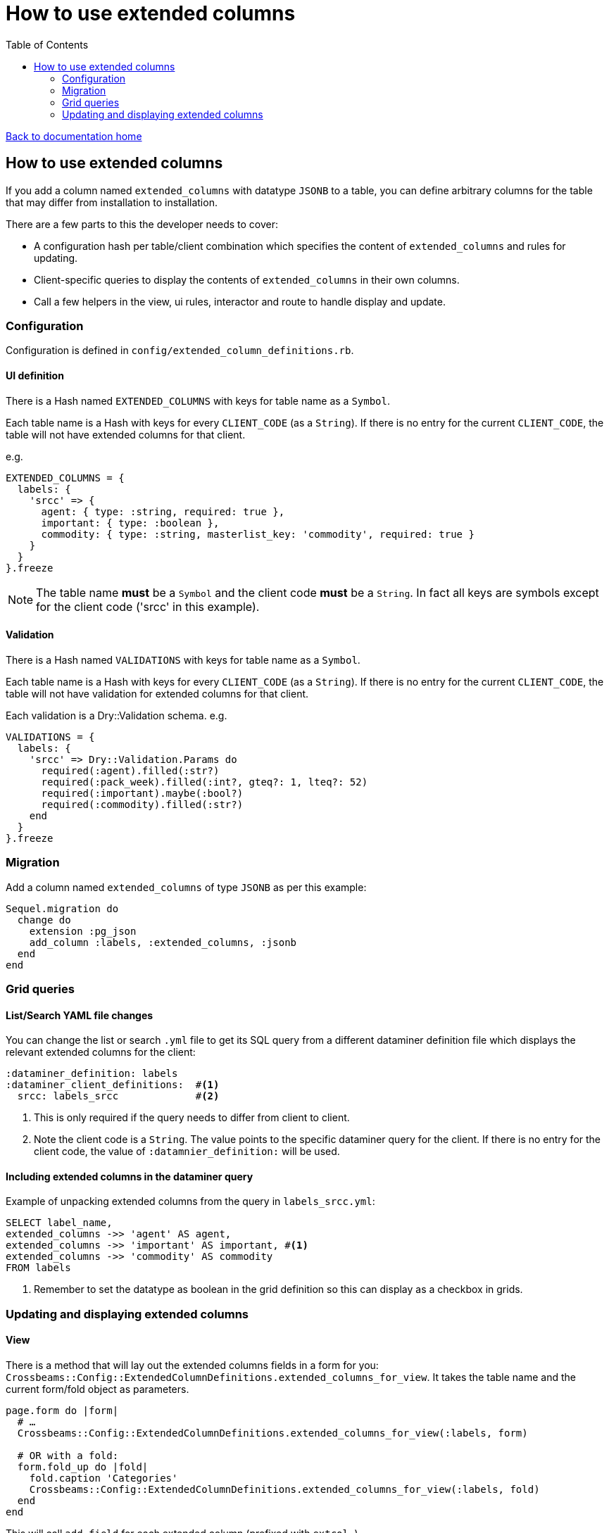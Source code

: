 = How to use extended columns
:toc:

link:/developer_documentation/start.adoc[Back to documentation home]

== How to use extended columns

If you add a column named `extended_columns` with datatype `JSONB` to a table, you can define arbitrary columns for the table that may differ from installation to installation.

There are a few parts to this the developer needs to cover:

* A configuration hash per table/client combination which specifies the content of `extended_columns` and rules for updating.
* Client-specific queries to display the contents of `extended_columns` in their own columns.
* Call a few helpers in the view, ui rules, interactor and route to handle display and update.

=== Configuration

Configuration is defined in `config/extended_column_definitions.rb`.

==== UI definition

There is a Hash named `EXTENDED_COLUMNS` with keys for table name as a `Symbol`.

Each table name is a Hash with keys for every `CLIENT_CODE` (as a `String`). If there is no entry for the current `CLIENT_CODE`, the table will not have extended columns for that client.

e.g.
[source,ruby]
----
EXTENDED_COLUMNS = {
  labels: {
    'srcc' => {
      agent: { type: :string, required: true },
      important: { type: :boolean },
      commodity: { type: :string, masterlist_key: 'commodity', required: true }
    }
  }
}.freeze
----

NOTE: The table name **must** be a `Symbol` and the client code **must** be a `String`. In fact all keys are symbols except for the client code ('srcc' in this example).

==== Validation


There is a Hash named `VALIDATIONS` with keys for table name as a `Symbol`.

Each table name is a Hash with keys for every `CLIENT_CODE` (as a `String`). If there is no entry for the current `CLIENT_CODE`, the table will not have validation for extended columns for that client.

Each validation is a Dry::Validation schema.
e.g.
[source,ruby]
----
VALIDATIONS = {
  labels: {
    'srcc' => Dry::Validation.Params do
      required(:agent).filled(:str?)
      required(:pack_week).filled(:int?, gteq?: 1, lteq?: 52)
      required(:important).maybe(:bool?)
      required(:commodity).filled(:str?)
    end
  }
}.freeze
----

=== Migration

Add a column named `extended_columns` of type `JSONB` as per this example:
[source,ruby]
----
Sequel.migration do
  change do
    extension :pg_json
    add_column :labels, :extended_columns, :jsonb
  end
end
----

=== Grid queries

==== List/Search YAML file changes

You can change the list or search `.yml` file to get its SQL query from a different dataminer definition file which displays the relevant extended columns for the client:
[source,yaml]
----
:dataminer_definition: labels
:dataminer_client_definitions:  #<1>
  srcc: labels_srcc             #<2>
----
<1> This is only required if the query needs to differ from client to client.
<2> Note the client code is a `String`. The value points to the specific dataminer query for the client. If there is no entry for the client code, the value of `:datamnier_definition:` will be used.

==== Including extended columns in the dataminer query

Example of unpacking extended columns from the query in `labels_srcc.yml`:
[source,sql]
----
SELECT label_name,
extended_columns ->> 'agent' AS agent,
extended_columns ->> 'important' AS important, #<1>
extended_columns ->> 'commodity' AS commodity
FROM labels
----
<1> Remember to set the datatype as boolean in the grid definition so this can display as a checkbox in grids.

=== Updating and displaying extended columns

==== View

There is a method that will lay out the extended columns fields in a form for you:
`Crossbeams::Config::ExtendedColumnDefinitions.extended_columns_for_view`. It takes the table name and the current form/fold object as parameters.
[source,ruby]
----
page.form do |form|
  # …
  Crossbeams::Config::ExtendedColumnDefinitions.extended_columns_for_view(:labels, form)

  # OR with a fold:
  form.fold_up do |fold|
    fold.caption 'Categories'
    Crossbeams::Config::ExtendedColumnDefinitions.extended_columns_for_view(:labels, fold)
  end
end
----
This will call `add_field` for each extended column (prefixed with `extcol_`).

==== UI Rules

To apply the rendering rules as defined in the configuration, make a call to `extended_columns`, passing the parameters:
any repo, table name as a Symbol and `:edit_mode` which should be `true` for update/new views and `false` for show views.
[source,ruby]
----
extended_columns(@this_repo,
                 :labels,
                 edit_mode: !%i[show archive complete reopen].include?(@mode))
----
This will update the `:fields` in the rules object with renderers for each extended column (prefixed with `extcol_`).

To apply default values to a new form object, call `apply_extended_column_defaults_to_form_object` passing the table name:
[source,ruby]
----
@form_object = OpenStruct.new(label_name: nil,
                              label_dimension: AppConst::DEFAULT_LABEL_DIMENSION,
                              px_per_mm: '8',
                              multi_label: false,
                              variable_set: AppConst::LABEL_VARIABLE_SETS.first)
apply_extended_column_defaults_to_form_object(:labels)
----

This will set defaults for extended column contents if there are any.

==== Interactor

Use `unwrap_extended_columns_params` to split params into normal parameters and extended_columns parameters.

Use `validate_extended_columns` to validate just the extended_columns paramters.

Validate the normal parameters as usual using DryValidation.
If either validations have failed, use `mixed_validation_failed_response` to return all validation messages together.

When updating, include the extended parameters using `add_extended_columns_to_changeset`.
This takes all the `extcol_` parameters and strips the `extcol_` prefix and packs them in an `extended_columns` hash (formatted for a JSONB column) and adds it to the changeset.
[source,ruby]
----
parms, extcols = unwrap_extended_columns_params(params)
ext_res = validate_extended_columns(:labels, params)
res = validate_label_params(parms)
return mixed_validation_failed_response(res, ext_res) unless res.messages.empty? && ext_res.messages.empty?

repo.transaction do
  repo.update_label(id,
    include_updated_by_in_changeset(add_extended_columns_to_changeset(res, repo, extcols)))
  log_transaction
end
----

[NOTE]
====
There is also another interactor method `select_extended_columns_params` which takes a set of params and returns only those params where the key starts with "extcol_".

The resulting hash's keys have the "extcol_" prefix removed, but you can call the method with `delete_prefix: false` to keep the prefix in the keys.
[source,ruby]
----
# params = { a: 1, excol_b: 2, extcol_c: 3 }

select_extended_columns_params(params)
# => { b: 2, c: 3 }

select_extended_columns_params(params, delete_prefix: false)
# => { extcol_b: 2, extcol_c: 3 }
----
====

==== Route

To update extended columns in a grid, use the `select_attributes` helper or else use the `BaseInteractor` method `extended_columns_for_row`.
[source,ruby]
----
# Using the select_attributes helper requires no change to the code:

row_keys = %i[id label_name category updated_by sub_category]
add_grid_row(attrs: select_attributes(res.instance, row_keys),
             notice: res.message)

# OR - if for some reason you cannot use the select_attributes approach,
#      use the interactor method:

grid_cols = res.instance.to_h
update_grid_row(id, changes:
{
  label_name: grid_cols[:label_name],
  category: grid_cols[:category],
  updated_by: grid_cols[:updated_by],
  sub_category:  grid_cols[:sub_category]
}.merge(interactor.extended_columns_for_row(grid_cols)), notice: res.message)
----
